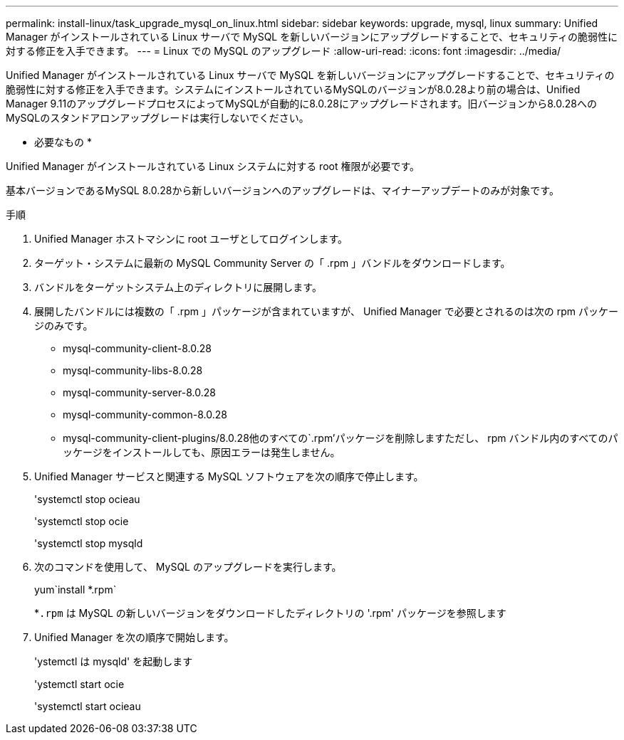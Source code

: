 ---
permalink: install-linux/task_upgrade_mysql_on_linux.html 
sidebar: sidebar 
keywords: upgrade, mysql, linux 
summary: Unified Manager がインストールされている Linux サーバで MySQL を新しいバージョンにアップグレードすることで、セキュリティの脆弱性に対する修正を入手できます。 
---
= Linux での MySQL のアップグレード
:allow-uri-read: 
:icons: font
:imagesdir: ../media/


[role="lead"]
Unified Manager がインストールされている Linux サーバで MySQL を新しいバージョンにアップグレードすることで、セキュリティの脆弱性に対する修正を入手できます。システムにインストールされているMySQLのバージョンが8.0.28より前の場合は、Unified Manager 9.11のアップグレードプロセスによってMySQLが自動的に8.0.28にアップグレードされます。旧バージョンから8.0.28へのMySQLのスタンドアロンアップグレードは実行しないでください。

* 必要なもの *

Unified Manager がインストールされている Linux システムに対する root 権限が必要です。

基本バージョンであるMySQL 8.0.28から新しいバージョンへのアップグレードは、マイナーアップデートのみが対象です。

.手順
. Unified Manager ホストマシンに root ユーザとしてログインします。
. ターゲット・システムに最新の MySQL Community Server の「 .rpm 」バンドルをダウンロードします。
. バンドルをターゲットシステム上のディレクトリに展開します。
. 展開したバンドルには複数の「 .rpm 」パッケージが含まれていますが、 Unified Manager で必要とされるのは次の rpm パッケージのみです。
+
** mysql-community-client-8.0.28
** mysql-community-libs-8.0.28
** mysql-community-server-8.0.28
** mysql-community-common-8.0.28
** mysql-community-client-plugins/8.0.28他のすべての`.rpm'パッケージを削除しますただし、 rpm バンドル内のすべてのパッケージをインストールしても、原因エラーは発生しません。


. Unified Manager サービスと関連する MySQL ソフトウェアを次の順序で停止します。
+
'systemctl stop ocieau

+
'systemctl stop ocie

+
'systemctl stop mysqld

. 次のコマンドを使用して、 MySQL のアップグレードを実行します。
+
yum`install *.rpm`

+
*`.rpm` は MySQL の新しいバージョンをダウンロードしたディレクトリの '.rpm' パッケージを参照します

. Unified Manager を次の順序で開始します。
+
'ystemctl は mysqld' を起動します

+
'ystemctl start ocie

+
'systemctl start ocieau


